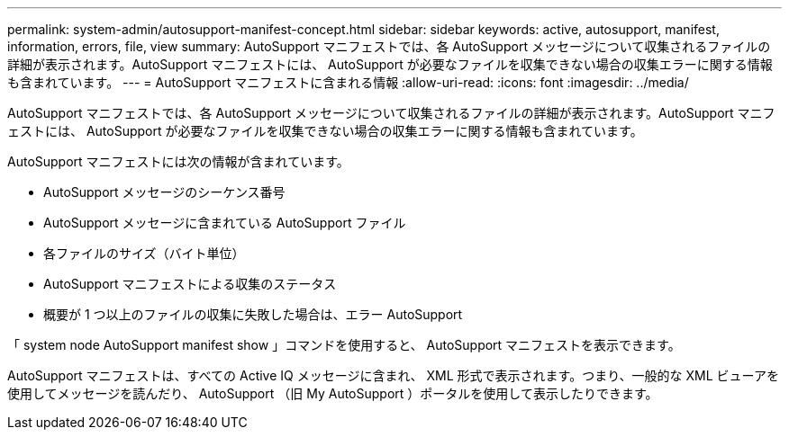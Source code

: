 ---
permalink: system-admin/autosupport-manifest-concept.html 
sidebar: sidebar 
keywords: active, autosupport, manifest, information, errors, file, view 
summary: AutoSupport マニフェストでは、各 AutoSupport メッセージについて収集されるファイルの詳細が表示されます。AutoSupport マニフェストには、 AutoSupport が必要なファイルを収集できない場合の収集エラーに関する情報も含まれています。 
---
= AutoSupport マニフェストに含まれる情報
:allow-uri-read: 
:icons: font
:imagesdir: ../media/


[role="lead"]
AutoSupport マニフェストでは、各 AutoSupport メッセージについて収集されるファイルの詳細が表示されます。AutoSupport マニフェストには、 AutoSupport が必要なファイルを収集できない場合の収集エラーに関する情報も含まれています。

AutoSupport マニフェストには次の情報が含まれています。

* AutoSupport メッセージのシーケンス番号
* AutoSupport メッセージに含まれている AutoSupport ファイル
* 各ファイルのサイズ（バイト単位）
* AutoSupport マニフェストによる収集のステータス
* 概要が 1 つ以上のファイルの収集に失敗した場合は、エラー AutoSupport


「 system node AutoSupport manifest show 」コマンドを使用すると、 AutoSupport マニフェストを表示できます。

AutoSupport マニフェストは、すべての Active IQ メッセージに含まれ、 XML 形式で表示されます。つまり、一般的な XML ビューアを使用してメッセージを読んだり、 AutoSupport （旧 My AutoSupport ）ポータルを使用して表示したりできます。
